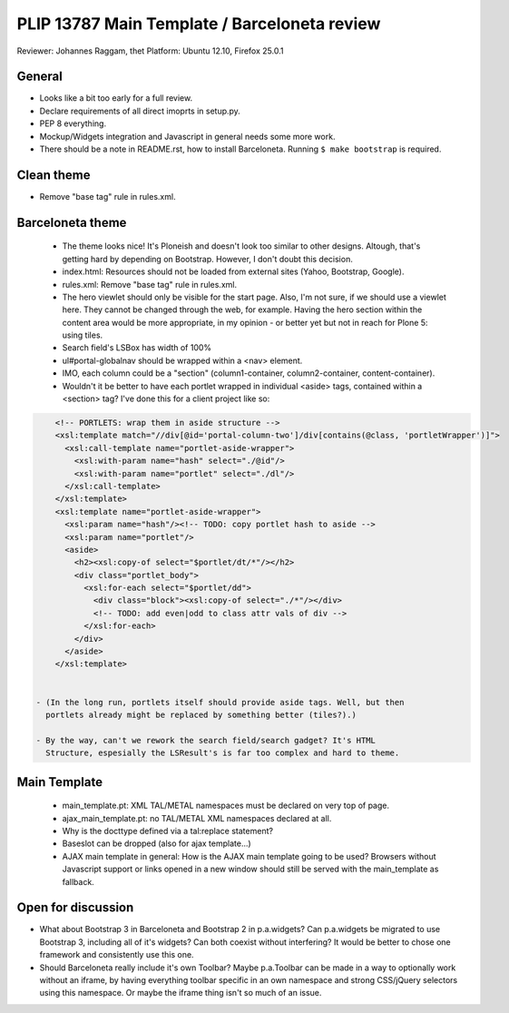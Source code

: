 PLIP 13787 Main Template / Barceloneta review
=============================================

Reviewer: Johannes Raggam, thet
Platform: Ubuntu 12.10, Firefox 25.0.1


General
-------

- Looks like a bit too early for a full review.

- Declare requirements of all direct imoprts in setup.py.

- PEP 8 everything.

- Mockup/Widgets integration and Javascript in general needs some more work.

- There should be a note in README.rst, how to install Barceloneta. Running 
  ``$ make bootstrap`` is required.


Clean theme
-----------

- Remove "base tag" rule in rules.xml.


Barceloneta theme
-----------------
  
  - The theme looks nice! It's Ploneish and doesn't look too similar to other
    designs. Altough, that's getting hard by depending on Bootstrap. However, I
    don't doubt this decision.

  - index.html: Resources should not be loaded from external sites (Yahoo,
    Bootstrap, Google).

  - rules.xml: Remove "base tag" rule in rules.xml.

  - The hero viewlet should only be visible for the start page. Also, I'm not
    sure, if we should use a viewlet here. They cannot be changed through the
    web, for example. Having the hero section within the content area would be
    more appropriate, in my opinion - or better yet but not in reach for Plone
    5: using tiles.

  - Search field's LSBox has width of 100%

  - ul#portal-globalnav should be wrapped within a <nav> element.

  - IMO, each column could be a "section" (column1-container,
    column2-container, content-container).

  - Wouldn't it be better to have each portlet wrapped in individual <aside>
    tags, contained within a <section> tag? I've done this for a client project
    like so:

.. code-block:: xml

      <!-- PORTLETS: wrap them in aside structure -->
      <xsl:template match="//div[@id='portal-column-two']/div[contains(@class, 'portletWrapper')]">
        <xsl:call-template name="portlet-aside-wrapper">
          <xsl:with-param name="hash" select="./@id"/>
          <xsl:with-param name="portlet" select="./dl"/>
        </xsl:call-template>
      </xsl:template>
      <xsl:template name="portlet-aside-wrapper">
        <xsl:param name="hash"/><!-- TODO: copy portlet hash to aside -->
        <xsl:param name="portlet"/>
        <aside>
          <h2><xsl:copy-of select="$portlet/dt/*"/></h2>
          <div class="portlet_body">
            <xsl:for-each select="$portlet/dd">
              <div class="block"><xsl:copy-of select="./*"/></div>
              <!-- TODO: add even|odd to class attr vals of div -->
            </xsl:for-each>
          </div>
        </aside>
      </xsl:template>


  - (In the long run, portlets itself should provide aside tags. Well, but then
    portlets already might be replaced by something better (tiles?).)

  - By the way, can't we rework the search field/search gadget? It's HTML
    Structure, espesially the LSResult's is far too complex and hard to theme.


Main Template
-------------

    - main_template.pt: XML TAL/METAL namespaces must be declared on very top
      of page.
    
    - ajax_main_template.pt: no TAL/METAL XML namespaces declared at all.
    
    - Why is the docttype defined via a tal:replace statement?
    
    - Baseslot can be dropped (also for ajax template...) 

    - AJAX main template in general: How is the AJAX main template going to be
      used? Browsers without Javascript support or links opened in a new window
      should still be served with the main_template as fallback.


Open for discussion
-------------------

- What about Bootstrap 3 in Barceloneta and Bootstrap 2 in p.a.widgets? Can
  p.a.widgets be migrated to use Bootstrap 3, including all of it's widgets?
  Can both coexist without interfering? It would be better to chose one
  framework and consistently use this one.

- Should Barceloneta really include it's own Toolbar? Maybe p.a.Toolbar can be
  made in a way to optionally work without an iframe, by having everything
  toolbar specific in an own namespace and strong CSS/jQuery selectors using
  this namespace. Or maybe the iframe thing isn't so much of an issue.

